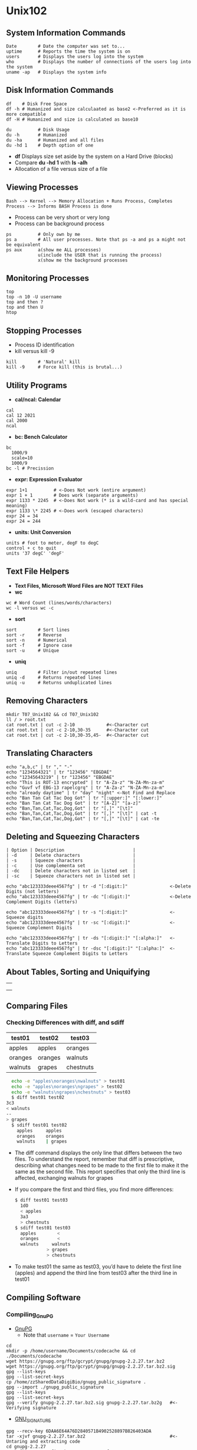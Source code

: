 # #+TITLE: Digital Biology
#+AUTHOR: Rodolfo Aramayo
#+EMAIL: raramayo@tamu.edu
#+STARTUP: align
* *Unix102*
** *System Information Commands*
: Date        # Date the computer was set to...
: uptime      # Reports the time the system is on
: users       # Displays the users log into the system
: who         # Displays the number of connections of the users log into the system
: uname -ap   # Displays the system info
** *Disk Information Commands*
: df    # Disk Free Space
: df -h # Humanized and size calculaated as base2 <-Preferred as it is more compatible
: df -H # Humanized and size is calculated as base10

: du          # Disk Usage
: du -h       # Humanized
: du -ha      # Humanized and all files
: du -hd 1    # Depth option of one
+ *df* Displays size set aside by the system on a Hard Drive (blocks)
+ Compare *du -hd 1* with *ls -alh*
+ Allocation of a file versus size of a file
** *Viewing Processes*
: Bash --> Kernel --> Memory Allocation + Runs Process, Completes Process --> Informs BASH Process is done
+ Process can be very short or very long
+ Process can be background process
: ps          # Only own by me
: ps a        # All user processes. Note that ps -a and ps a might not be equivalent
: ps aux      a(show me ALL processes) 
:             u(include the USER that is running the process) 
:             x(show me the background processes
** *Monitoring Processes*
: top
: top -n 10 -U username
: top and then ?
: top and then U
: htop
** *Stopping Processes*
+ Process ID identification
+ kill versus kill -9
: kill        # 'Natural' kill
: kill -9     # Force kill (this is brutal...)
** *Utility Programs*
+ *cal/ncal: Calendar*
: cal
: cal 12 2021
: cal 2000
: ncal
+ *bc: Bench Calculator*
: bc
:   1000/9
:   scale=10
:   1000/9
: bc -l # Precission
+ *expr: Expression Evaluator*
: expr 1+1          # <-Does Not work (entire argument)
: expr 1 + 1        # Does work (separate arguments)
: expr 1133 * 2245  # <-Does Not work (* is a wild-card and has special meaning)
: expr 1133 \* 2245 # <-Does work (escaped characters)
: expr 24 = 34
: expr 24 = 244
+ *units: Unit Conversion*
: units # foot to meter, degF to degC
: control + c to quit
: units '37 degC' 'degF'
** *Text File Helpers*
+ *Text Files, Microsoft Word Files are NOT TEXT Files*
+ *wc*
: wc # Word Count (lines/words/characters)
: wc -l versus wc -c
+ *sort*
: sort        # Sort lines
: sort -r     # Reverse
: sort -n     # Numerical
: sort -f     # Ignore case
: sort -u     # Unique
+ *uniq*
: uniq        # Filter in/out repeated lines
: uniq -d     # Returns repeated lines
: uniq -u     # Returns unduplicated lines
** *Removing Characters*
: mkdir T07_Unix102 && cd T07_Unix102
: ll / > root.txt
: cat root.txt | cut -c 2-10            #<-Character cut
: cat root.txt | cut -c 2-10,30-35      #<-Character cut
: cat root.txt | cut -c 2-10,30-35,45-  #<-Character cut
** *Translating Characters*
: echo "a,b,c" | tr "," "-"
: echo "1234564321" | tr "123456" "EBGDAE"
: echo "12345643219" | tr "123456" "EBGDAE"
: echo "This is ROT-13 encrypted" | tr "A-Za-z" "N-ZA-Mn-za-m"
: echo "Guvf vf EBG-13 rapelcgrq" | tr "A-Za-z" "N-ZA-Mn-za-m"
: echo "already daytime" | tr "day" "night" <-Not Find and Replace
: echo "Ban Tan Cat Tac Dog Got" | tr "[:upper:]" "[:lower:]"
: echo "Ban Tan Cat Tac Dog Got" | tr "[A-Z]" "[a-z]"
: echo "Ban,Tan,Cat,Tac,Dog,Got" | tr "[,]" "[\t]"
: echo "Ban,Tan,Cat,Tac,Dog,Got" | tr "[,]" "[\t]" | cat -t
: echo "Ban,Tan,Cat,Tac,Dog,Got" | tr "[,]" "[\t]" | cat -te
** *Deleting and Squeezing Characters*
: | Option | Description                          |
: | -d     | Delete characters                    |
: | -s     | Squeeze characters                   |
: | -c     | Use complementa set                  |
: | -dc    | Delete characters not in listed set  |
: | -sc    | Squeeze characters not in listed set |
: 
: echo "abc123333deee4567fg" | tr -d "[:digit:]"                <-Delete Digits (not letters)
: echo "abc123333deee4567fg" | tr -dc "[:digit:]"               <-Delete Complement Digits (letters)
: 
: echo "abc123333deee4567fg" | tr -s "[:digit:]"                <-Squeeze digits
: echo "abc123333deee4567fg" | tr -sc "[:digit:]"               <-Squeeze Complement Digits
: 
: echo "abc123333deee4567fg" | tr -ds "[:digit:]" "[:alpha:]"   <-Translate Digits to Letters
: echo "abc123333deee4567fg" | tr -dsc "[:digit:]" "[:alpha:]"  <-Translate Squeeze Complement Digits to Letters
** *About Tables, Sorting and Uniquifying*
   | [[./00Data/L06/Tables01.png]] |
   | [[./00Data/L06/Tables02.png]] |
   | [[./00Data/L06/Tables03.png]] |
** *Comparing Files*
*** *Checking Differences with diff, and sdiff*
    |---------+---------+-----------|
    | test01  | test02  | test03    |
    |---------+---------+-----------|
    | apples  | apples  | oranges   |
    | oranges | oranges | walnuts   |
    | walnuts | grapes  | chestnuts |
    |---------+---------+-----------|
    #+BEGIN_SRC sh
      echo -e "apples\noranges\nwalnuts" > test01
      echo -e "apples\noranges\ngrapes" > test02
      echo -e "walnuts\ngrapes\nchestnuts" > test03
      $ diff test01 test02
	3c3
	< walnuts
	--
	> grapes
      $ sdiff test01 test02
        apples     apples
        oranges    oranges
        walnuts    | grapes
      #+END_SRC
    + The diff command displays the only line that differs between the
      two files. To understand the report, remember that diff is
      prescriptive, describing what changes need to be made to the
      first file to make it the same as the second file. This report
      specifies that only the third line is affected, exchanging
      walnuts for grapes
    + If you compare the first and third files, you find more differences:
      #+BEGIN_SRC sh
      $ diff test01 test03
        1dO
        < apples
        3a3
        > chestnuts
      $ sdiff test01 test03
        apples	      <
        oranges	      <
        walnuts		walnuts
        	      >	grapes
        	      >	chestnuts
      #+END_SRC
    + To make test01 the same as test03, you’d have to delete the first
      line (apples) and append the third line from test03 after the
      third line in test01
** *Compiling Software*
*** *Compiling_GnuPG*
+ [[https://gnupg.org/index.html][GnuPG]]
  + Note that ~username~ = ~Your Username~
: cd
: mkdir -p /home/username/Documents/codecache && cd ./Documents/codecache
: wget https://gnupg.org/ftp/gcrypt/gnupg/gnupg-2.2.27.tar.bz2
: wget https://gnupg.org/ftp/gcrypt/gnupg/gnupg-2.2.27.tar.bz2.sig
: gpg --list-keys
: gpg --list-secret-keys
: cp /home/zzSharedDataDigiBio/gnupg_public_signature .
: gpg --import ./gnupg_public_signature
: gpg --list-keys
: gpg --list-secret-keys
: gpg --verify gnupg-2.2.27.tar.bz2.sig gnupg-2.2.27.tar.bz2g   #<-Verifying signature
  + [[https://gnupg.org/signature_key.html][GNU_SIGNATURE]]
: gpg --recv-key 6DAA6E64A76D2840571B4902528897B826403ADA
: tar -xjvf gnupg-2.2.27.tar.bz2                                #<-Untaring and extracting code
: cd gnupg-2.2.27
: ./configure --prefix=/home/username/Software                  #<-Use YOUR username!
: make                                                          # Before issuing this command
:                                                                # make sure ./configure was successful
: make check                                                    #<-Or 'test' for some programs
: make install
: cd /home/username/Software
: ll or tree -L 2
: gpg --version                                                 #<-Version System gpg
: ./bin/gpg --version                                           #<-Version Our gpg
+ Testing our =gpg=
: cd
: cd ./Documents
: echo "Testing gpg" > test.txt
: /home/username/Software/bin/gpg -c test.txt
+ If you would want to make this your default =gpg= copy, then add you would add the following to the *.bash_profile*
    : export PATH=/home/username/Software/bin:$PATH
* 
| *Navigation:*             | *[[https://github.tamu.edu/DigitalBiology/BIOL647_Digital_Biology_2021/wiki][Home]]*                                                                       |
| *Author: [[raramayo@tamu.edu][Rodolfo Aramayo]]* | *License: [[http://creativecommons.org/licenses/by-nc-sa/4.0/][All content produced in this site is licensed by: CC BY-NC-SA 4.0]]* |
# * 
# ####################################################################################################
# *Using the command History*
# + All info is stored in the *.bash_history* file
# : history
# : history !(number of the command we wish to execute)
# : !-(number of the command ago, we wish to run)
# + This is a moving target
# : !! # same as !-1. Very useful command
# : !$ # Calls the arguments to the entire last command
# : history -d (line number)
# : history -c # clears ALL history
# *Standard Input and Standard Output*
# + Files live in /dev
# : stdin       # Input
# : stdout      # Output
# *Directing Output to a file*
# + Default output is the screen
# : cat file
# : cat file > newfile
# : banner "TAMU"
# : banner "TAMU" > tamu.txt
# *Appending Output to a file*
# + The difference between *>* versus *>>*
# *Directing Input from a file*
# + Generate a file containing unique and repeated values
# : wc file versus wc < file versus cat file | wc
# + Generate a file containing a numerical expression (NE)
# : echo "NE" | bc versus bc < NE versus cat NE | bc
# *Piping Output to Input*
# + Using the *|* (PIPE)
# : echo "Hello World"
# : echo "Hello World" | wc
# : echo "2+2" | bc
# *Suppressing Output*
# + When you do not need the output
# : redirect to /dev/null (/dev/null is a special device that is inactive)
# : ls -al > /dev/null
# : echo < /dev/null
# *Profile, Login and Resource Files*
# + /etc/profile # System files activated upon login to a Bash shell
# + /home/username/   # Not visible
#   + ~/.bash_profile
#   + ~/.bashrc
#   + ~/.bash_aliases
#   + ~/.bash_logout
#   + ~/.profile
# + In ~/.bashrc
# : if [ -f ~/.bash_aliases ]; then
# :     . ~/.bash_aliases
# : fi
# *Setting Command Aliases*
# : alias
# : alias Hi='echo "Hello World"' # Pay attention to the 'pairing of quotes'
# : Hi
# : unalias Hi
# + Aliases only last for the duration of the session *unless* you define them in the: *~/.bash_aliases* file (configuration file)
# *Setting and exporting environmental variables*
# : MYNAME='your name'
# : echo $MYNAME
# + To make these changes permanent put these variables in the *~/.bashrc or ~/.bash_profile* files
# + To make this available to Bash and its subshells you need to *export* the environmental variable
# : export MYNAME='your name' 
# + Setting up *less* with the *-M* and the *-S* flags permanently
# *Setting the PATH variable*
# : echo $PATH
# : which less
# : PATH='' # Nullifies all PATHS
# : less # Cannot be found
# : /usr/bin/less
# *Configuring history with variables*
# + Look at the ~/.bashrc file HISTORY variables
# : history
# : export HISTTIMEFORMAT='%b %d %I:%M %p' # Using strftime format
# : history
# : export HISTIGNORE="history:pwd" # Ignored the history and the pwd commands
# + [[http://strftime.net/][strftime]]
# *Customizing the command prompt*
# : echo $PS1
# : \[\e]0;\u@\h: \w\a\]${debian_chroot:+($debian_chroot)}\[\033[01;32m\]\u@\h\[\033[00m\]:\[\033[01;34m\]\w\[\033[00m\]\$
# + Command Prompt Formatting Codes
# | Code       | Output                                            |
# | \u         | username                                          |
# | \s         | current shell                                     |
# | \w         | current working directory                         |
# | \W         | basename of current working directory             |
# | \d         | date in "weekday month day" format ("Tue Mar 22") |
# | \D{format} | date in strftime format ("%Y-%m-%d")              |
# | \A         | time in 24-hour HH:MM format                      |
# | \t         | time in 24-hour HH:MM:SS format                   |
# | \@         | time in 12-hour HH:MM am/pm format                |
# | \T         | time in 12-hour HH:MM:SS format                   |
# | \H         | hostname                                          |
# | \h         | hostname up to first "."                          |
# | \!         | history number of this command                    |
# | \$         | when UID is 0 (root), a "#", otherwise a "$"      |
# | \\         | a literal backslash                               |
# + Play with *PS1="Code"*
# *Logout file*
# : # ~/.bash_logout: executed by bash(1) when login shell exits.
# : 
# : # when leaving the console clear the screen to increase privacy
# : 
# : if [ "$SHLVL" = 1 ]; then
# :     [ -x /usr/bin/clear_console ] && /usr/bin/clear_console -q
# : fi
# + Whatever commands you add here will be executed when you log out
